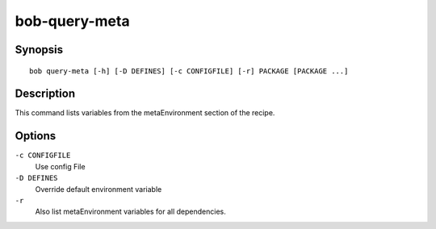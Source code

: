
.. _manpage-query-meta:

bob-query-meta
==============

.. only:: not man

   Name
   ----

   bob-query-meta - Query metaEnvironment variables

Synopsis
--------

::

    bob query-meta [-h] [-D DEFINES] [-c CONFIGFILE] [-r] PACKAGE [PACKAGE ...]

Description
-----------

This command lists variables from the metaEnvironment section of the recipe.

Options
-------

``-c CONFIGFILE``
    Use config File

``-D DEFINES``
    Override default environment variable

``-r``
    Also list metaEnvironment variables for all dependencies.
